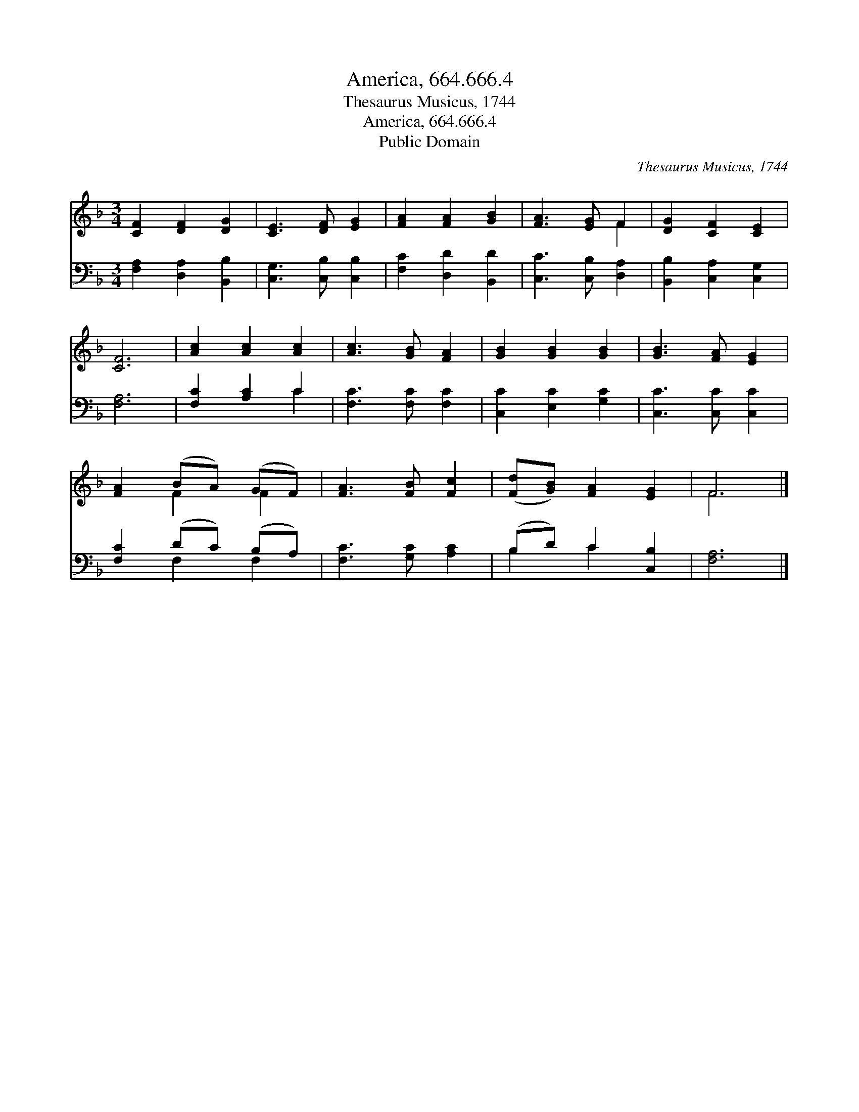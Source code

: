 X:1
T:America, 664.666.4
T:Thesaurus Musicus, 1744
T:America, 664.666.4
T:Public Domain
C:Thesaurus Musicus, 1744
Z:Public Domain
%%score ( 1 2 ) ( 3 4 )
L:1/8
M:3/4
K:F
V:1 treble 
V:2 treble 
V:3 bass 
V:4 bass 
V:1
 [CF]2 [DF]2 [DG]2 | [CE]3 [DF] [EG]2 | [FA]2 [FA]2 [GB]2 | [FA]3 [EG] F2 | [DG]2 [CF]2 [CE]2 | %5
 [CF]6 | [Ac]2 [Ac]2 [Ac]2 | [Ac]3 [GB] [FA]2 | [GB]2 [GB]2 [GB]2 | [GB]3 [FA] [EG]2 | %10
 [FA]2 (BA) (GF) | [FA]3 [FB] [Fc]2 | ([Fd][GB]) [FA]2 [EG]2 | F6 |] %14
V:2
 x6 | x6 | x6 | x4 F2 | x6 | x6 | x6 | x6 | x6 | x6 | x2 F2 F2 | x6 | x6 | F6 |] %14
V:3
 [F,A,]2 [D,A,]2 [B,,B,]2 | [C,G,]3 [C,B,] [C,B,]2 | [F,C]2 [D,D]2 [B,,D]2 | %3
 [C,C]3 [C,B,] [D,A,]2 | [B,,B,]2 [C,A,]2 [C,G,]2 | [F,A,]6 | [F,C]2 [A,C]2 C2 | %7
 [F,C]3 [F,C] [F,C]2 | [C,C]2 [E,C]2 [G,C]2 | [C,C]3 [C,C] [C,C]2 | [F,C]2 (DC) (B,A,) | %11
 [F,C]3 [G,C] [A,C]2 | (B,D) C2 [C,B,]2 | [F,A,]6 |] %14
V:4
 x6 | x6 | x6 | x6 | x6 | x6 | x4 C2 | x6 | x6 | x6 | x2 F,2 F,2 | x6 | B,2 C2 x2 | x6 |] %14

